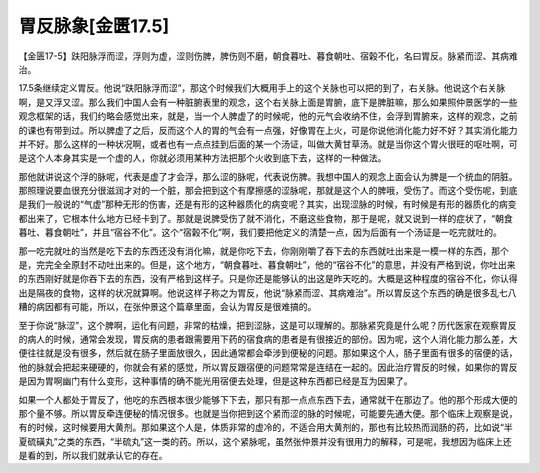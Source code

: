 胃反脉象[金匮17.5]
============================

【金匮17-5】趺阳脉浮而涩，浮则为虚，涩则伤脾，脾伤则不磨，朝食暮吐、暮食朝吐、宿榖不化，名曰胃反。脉紧而涩、其病难治。

17.5条继续定义胃反。他说“趺阳脉浮而涩”，那这个时候我们大概用手上的这个关脉也可以把的到了，右关脉。他说这个右关脉啊，是又浮又涩。那么我们中国人会有一种脏腑表里的观念，这个右关脉上面是胃腑，底下是脾脏嘛，那么如果照仲景医学的一些观念框架的话，我们约略会感觉出来，就是，当一个人脾虚了的时候呢，他的元气会收纳不住，会浮到胃腑来，这样的观念，之前的课也有带到过。所以脾虚了之后，反而这个人的胃的气会有一点强，好像胃在上火，可是你说他消化能力好不好？其实消化能力并不好。那么这样的一种状况啊，或者也有一点点挂到后面的某一个汤证，叫做大黄甘草汤。就是当你这个胃火很旺的呕吐啊，可是这个人本身其实是一个虚的人，你就必须用某种方法把那个火收到底下去，这样的一种做法。

那他就讲说这个浮的脉呢，代表是虚了才会浮，那么涩的脉呢，代表说伤脾。我想中国人的观念上面会认为脾是一个统血的阴脏。那照理说要血很充分很滋润才对的一个脏，那会把到这个有摩擦感的涩脉呢，那就是这个人的脾哦，受伤了。而这个受伤呢，到底是我们一般说的“气虚”那种无形的伤害，还是有形的这种器质化的病变呢？其实，出现涩脉的时候，有时候是有形的器质化的病变都出来了，它根本什么地方已经卡到了。那就是说脾受伤了就不消化，不磨这些食物，那于是呢，就又说到一样的症状了，“朝食暮吐、暮食朝吐”，并且“宿谷不化”。这个“宿榖不化”啊，我们要把他定义的清楚一点，因为后面有一个汤证是一吃完就吐的。

那一吃完就吐的当然是吃下去的东西还没有消化嘛，就是你吃下去，你刚刚嚼了吞下去的东西就吐出来是一模一样的东西，那个是，完完全全原封不动吐出来的。但是，这个地方，“朝食暮吐、暮食朝吐”，他的“宿谷不化”的意思，并没有严格到说，你吐出来的东西刚好就是你吞下去的东西，没有严格到这样子。只是你还是能够认的出这是昨天吃的。大概是这种程度的宿谷不化，你认得出是隔夜的食物，这样的状况就算啊。他说这样子称之为胃反，他说“脉紧而涩、其病难治”。所以胃反这个东西的确是很多乱七八糟的病因都有可能，所以，在张仲景这个篇章里面，会认为胃反是很难搞的。

至于你说“脉涩”，这个脾啊，运化有问题，非常的枯燥，把到涩脉，这是可以理解的。那脉紧究竟是什么呢？历代医家在观察胃反的病人的时候，通常会发现，胃反病的患者跟需要用下药的宿食病的患者是有很接近的部份。因为呢，这个人消化能力那么差，大便往往就是没有很多，然后就在肠子里面放很久，因此通常都会牵涉到便秘的问题。那如果这个人，肠子里面有很多的宿便的话，他的脉就会把起来硬硬的，你就会有紧的感觉，所以胃反跟宿便的问题常常是连结在一起的。因此治疗胃反的时候，如果你的胃反是因为胃啊幽门有什么变形，这种事情的确不能光用宿便去处理，但是这种东西都已经是互为因果了。

如果一个人都处于胃反了，他吃的东西根本很少能够下下去，那只有那一点点东西下去，通常就干在那边了。他的那个形成大便的那个量不够。所以胃反牵连便秘的情况很多。也就是当你把到这个紧而涩的脉的时候呢，可能要先通大便。那个临床上观察是说，有的时候，这时候要用大黄剂。那如果这个人是，体质非常的虚冷的，不适合用大黄剂的，那也有比较热而润肠的药，比如说“半夏硫磺丸”之类的东西，“半硫丸”这一类的药。所以，这个紧脉呢，虽然张仲景并没有很用力的解释，可是呢，我想因为临床上还是看的到，所以我们就承认它的存在。
